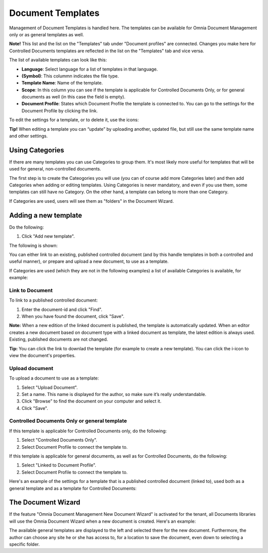 Document Templates
===========================

Management of Document Templates is handled here. The templates can be available for Omnia Document Management only or as general templates as well.

**Note!** This list and the list on the "Templates" tab under "Document profiles" are connected. Changes you make here for Controlled Documents templates are reflected in the list on the "Templates" tab and vice versa.

The list of available templates can look like this:

.. image:: document-templates-list-new.png

+ **Language**: Select language for a list of templates in that language.
+ **(Symbol)**: This colummn indicates the file type.
+ **Template Name**: Name of the template.
+ **Scope**: In this column you can see if the template is applicable for Controlled Documents Only, or for general documents as well (in this case the field is empty).
+ **Document Profile**: States which Document Profile the template is connected to. You can go to the settings for the Document Profile by clicking the link.

To edit the settings for a template, or to delete it, use the icons:

.. image:: document-templates-list-icons-new.png

**Tip!** When editing a template you can “update” by uploading another, updated file, but still use the same template name and other settings.

Using Categories
*****************
If there are many templates you can use Categories to group them. It's most likely more useful for templates that will be used for general, non-controlled documents.

The first step is to create the Cateogories you will use (you can of course add more Categories later) and then add Categories when adding or editing templates. Using Categories is never mandatory, and even if you use them, some templates can still have no Category. On the other hand, a template can belong to more than one Category.

.. image:: add-new-category.png

If Categories are used, users will see them as "folders" in the Document Wizard.

Adding a new template
**********************
Do the following:

1. Click "Add new template".

.. image:: add-new-template-new.png

The following is shown:

.. image:: document-templates-new-settings.png

You can either link to an existing, published controlled document (and by this handle templates in both a controlled and useful manner), or prepare and upload a new document, to use as a template.

If Categories are used (which they are not in the following examples) a list of available Categories is available, for example:

.. image:: document-templates-new-with-categories.png

Link to Document
-----------------
To link to a published controlled document:

1. Enter the document-id and click "Find".
2. When you have found the document, click "Save".

**Note:** When a new edition of the linked document is published, the template is automatically updated. When an editor creates a new document based on document type with a linked document as template, the latest edition is always used. Existing, published documents are not changed.

**Tip:** You can click the link to downlad the template (for example to create a new template). You can click the i-icon to view the document's properties.

.. image:: document-template-links.png

Upload document
---------------
To upload a document to use as a template:

1. Select "Upload Document".
2. Set a name. This name is displayed for the author, so make sure it’s really understandable.
3. Click "Browse"  to find the document on your computer and select it.
4. Click "Save".

Controlled Documents Only or general template
----------------------------------------------
If this template is applicable for Controlled Documents only, do the following:

1. Select "Controlled Documents Only".
2. Select Document Profile to connect the template to.

If this template is applicable for general documents, as well as for Controlled Documents, do the following:
 
1. Select "Linked to Document Profile".
2. Select Document Profile to connect the template to.

Here's an example of the settings for a template that is a published controlled document (linked to), used both as a general template and as a template for Controlled Documents:

.. image:: adding-template-general.png

The Document Wizard
********************
If the feature "Omnia Document Management New Document Wizard" is activated for the tenant, all Documents libraries will use the Omnia Document Wizard when a new document is created. Here's an example:

.. image:: omnia-document-wizard.png

The available general templates are displayed to the left and selected there for the new document. Furthermore, the author can choose any site he or she has access to, for a location to save the document, even down to selecting a specific folder.
 
